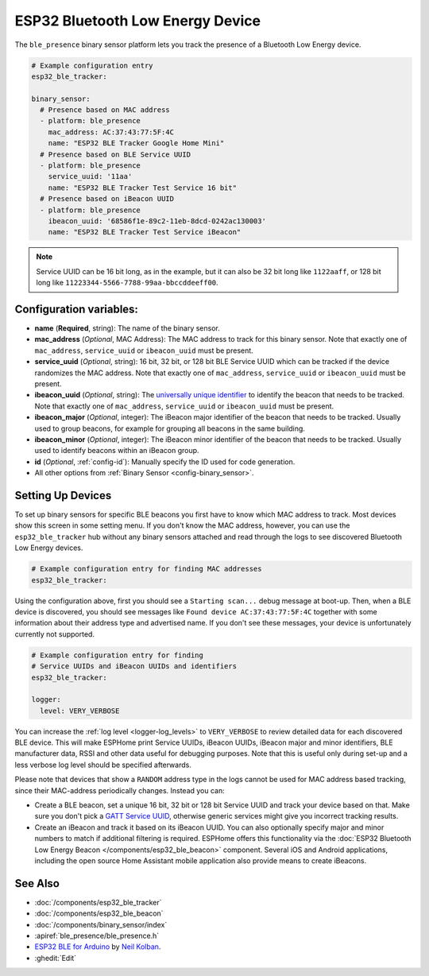 ESP32 Bluetooth Low Energy Device
=================================

.. seo::
    :description: Instructions for setting up BLE binary sensors for the ESP32.
    :image: bluetooth.svg

The ``ble_presence`` binary sensor platform lets you track the presence of a
Bluetooth Low Energy device.

.. figure:: images/esp32_ble-ui.png
    :align: center
    :width: 80.0%

.. code-block:: yaml

    # Example configuration entry
    esp32_ble_tracker:

    binary_sensor:
      # Presence based on MAC address
      - platform: ble_presence
        mac_address: AC:37:43:77:5F:4C
        name: "ESP32 BLE Tracker Google Home Mini"
      # Presence based on BLE Service UUID
      - platform: ble_presence
        service_uuid: '11aa'
        name: "ESP32 BLE Tracker Test Service 16 bit"
      # Presence based on iBeacon UUID
      - platform: ble_presence
        ibeacon_uuid: '68586f1e-89c2-11eb-8dcd-0242ac130003'
        name: "ESP32 BLE Tracker Test Service iBeacon"

.. note::

    Service UUID can be 16 bit long, as in the example, but it can also be 32 bit long
    like ``1122aaff``, or 128 bit long like ``11223344-5566-7788-99aa-bbccddeeff00``.



Configuration variables:
------------------------

-  **name** (**Required**, string): The name of the binary sensor.
-  **mac_address** (*Optional*, MAC Address): The MAC address to track for this
   binary sensor. Note that exactly one of ``mac_address``, ``service_uuid`` or ``ibeacon_uuid``
   must be present.
-  **service_uuid** (*Optional*, string): 16 bit, 32 bit, or 128 bit BLE Service UUID
   which can be tracked if the device randomizes the MAC address. Note that exactly one of
   ``mac_address``, ``service_uuid`` or ``ibeacon_uuid`` must be present.
-  **ibeacon_uuid** (*Optional*, string): The `universally unique identifier <https://en.wikipedia.org/wiki/Universally_unique_identifier>`__
   to identify the beacon that needs to be tracked. Note that exactly one of ``mac_address``,
   ``service_uuid`` or ``ibeacon_uuid`` must be present.
-  **ibeacon_major** (*Optional*, integer): The iBeacon major identifier of the beacon that needs
   to be tracked. Usually used to group beacons, for example for grouping all beacons in the
   same building.
-  **ibeacon_minor** (*Optional*, integer): The iBeacon minor identifier of the beacon that needs
   to be tracked. Usually used to identify beacons within an iBeacon group.
-  **id** (*Optional*, :ref:`config-id`): Manually specify
   the ID used for code generation.
-  All other options from :ref:`Binary Sensor <config-binary_sensor>`.

.. _esp32_ble_tracker-setting_up_devices:

Setting Up Devices
------------------

To set up binary sensors for specific BLE beacons you first have to know which MAC address
to track. Most devices show this screen in some setting menu. If you don't know the MAC address,
however, you can use the ``esp32_ble_tracker`` hub without any binary sensors attached and read through
the logs to see discovered Bluetooth Low Energy devices.

.. code-block:: yaml

    # Example configuration entry for finding MAC addresses
    esp32_ble_tracker:

Using the configuration above, first you should see a ``Starting scan...`` debug message at
boot-up. Then, when a BLE device is discovered, you should see messages like
``Found device AC:37:43:77:5F:4C`` together with some information about their
address type and advertised name. If you don't see these messages, your device is unfortunately
currently not supported.

.. code-block:: yaml

    # Example configuration entry for finding
    # Service UUIDs and iBeacon UUIDs and identifiers
    esp32_ble_tracker:

    logger:
      level: VERY_VERBOSE

You can increase the :ref:`log level <logger-log_levels>` to ``VERY_VERBOSE`` to review detailed
data for each discovered BLE device. This will make ESPHome print Service UUIDs, iBeacon UUIDs,
iBeacon major and minor identifiers, BLE manufacturer data, RSSI and other data useful for
debugging purposes. Note that this is useful only during set-up and a less verbose log level
should be specified afterwards.

Please note that devices that show a ``RANDOM`` address type in the logs cannot be used for
MAC address based tracking, since their MAC-address periodically changes. Instead you can:

-  Create a BLE beacon, set a unique 16 bit, 32 bit or 128 bit Service UUID and track your device
   based on that. Make sure you don't pick a `GATT Service UUID
   <https://www.bluetooth.com/specifications/gatt/services/>`__, otherwise generic services
   might give you incorrect tracking results.

-  Create an iBeacon and track it based on its iBeacon UUID. You can also optionally specify
   major and minor numbers to match if additional filtering is required. ESPHome offers this
   functionality via the :doc:`ESP32 Bluetooth Low Energy Beacon </components/esp32_ble_beacon>`
   component. Several iOS and Android applications, including the open source Home Assistant
   mobile application also provide means to create iBeacons.


See Also
--------

- :doc:`/components/esp32_ble_tracker`
- :doc:`/components/esp32_ble_beacon`
- :doc:`/components/binary_sensor/index`
- :apiref:`ble_presence/ble_presence.h`
- `ESP32 BLE for Arduino <https://github.com/nkolban/ESP32_BLE_Arduino>`__ by `Neil Kolban <https://github.com/nkolban>`__.
- :ghedit:`Edit`
